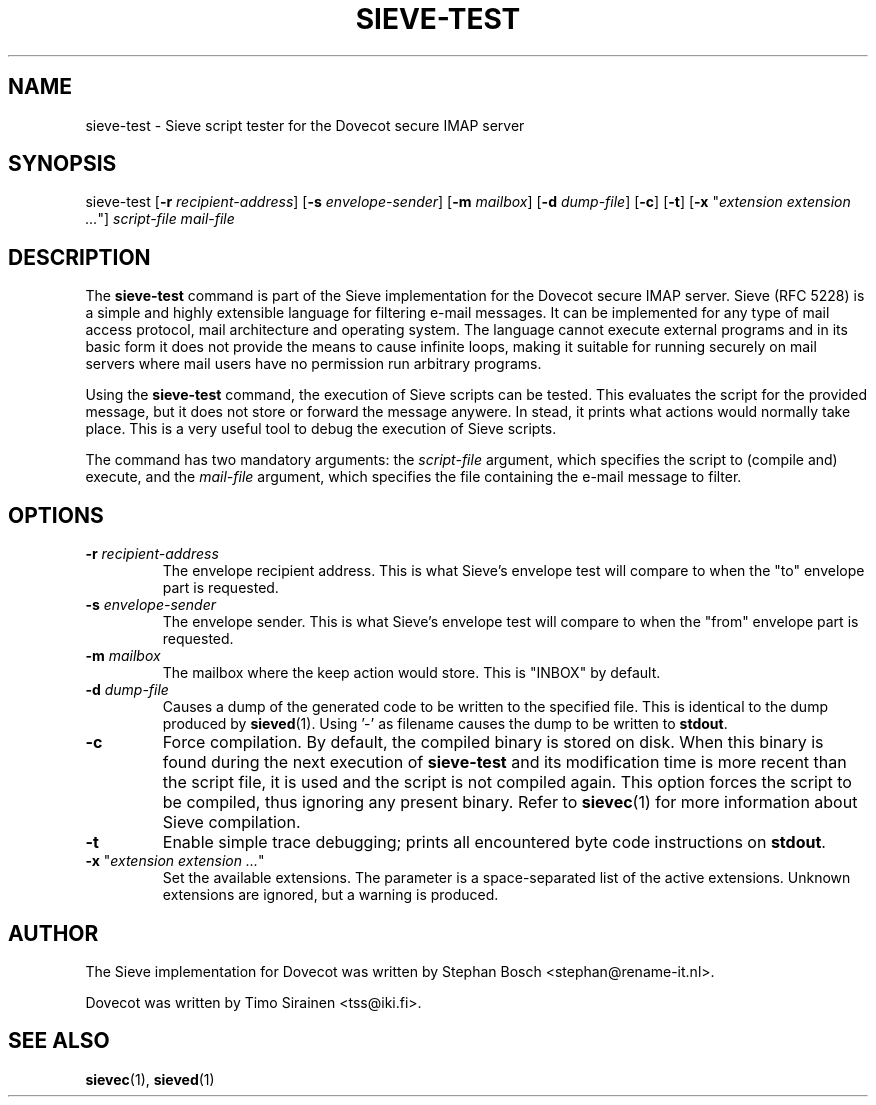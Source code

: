 .TH "SIEVE-TEST" "1" "21 December 2008"
.SH NAME
sieve-test \- Sieve script tester for the Dovecot secure IMAP server
.SH SYNOPSIS
sieve-test [\fB-r\fR \fIrecipient-address\fR] [\fB-s\fR \fIenvelope-sender\fR] [\fB-m\fR \fImailbox\fR] [\fB-d\fR \fIdump-file\fR] [\fB-c\fR] [\fB-t\fR]
[\fB-x\fR "\fIextension extension ...\fR"] \fIscript-file\fR \fImail-file\fR
.SH DESCRIPTION
.PP
The \fBsieve-test\fP command is part of the Sieve implementation for the Dovecot secure 
IMAP server. Sieve (RFC 5228) is a simple and highly extensible language for filtering 
e-mail messages. It can be implemented for any type of mail access protocol, mail 
architecture and operating system. The language cannot execute external programs and in 
its basic form it does not provide the means to cause infinite loops, making it suitable 
for running securely on mail servers where mail users have no permission run arbitrary programs.
.PP
Using the \fBsieve-test\fR command, the execution of Sieve scripts can be tested. This evaluates
the script for the provided message, but it does not store or forward the message anywere. 
In stead, it prints what actions would normally take place. This is a very useful tool to 
debug the execution of Sieve scripts. 
.PP
The command has two mandatory arguments: the \fIscript-file\fR argument, which specifies the 
script to (compile and) execute, and the \fImail-file\fR argument, which specifies the file containing
the e-mail message to filter. 
.SH OPTIONS
.TP 
\fB-r\fP \fIrecipient-address\fP
The envelope recipient address. This is what Sieve's envelope test will compare to when the "to"
envelope part is requested.
.TP
\fB-s\fP \fIenvelope-sender\fP
The envelope sender. This is what Sieve's envelope test will compare to when the "from" envelope
part is requested.
.TP
\fB-m\fP \fImailbox\fP
The mailbox where the keep action would store. This is "INBOX" by default.
.TP
\fB-d\fP \fIdump-file\fP
Causes a dump of the generated code to be written to the specified file. This is identical to the
dump produced by \fBsieved\fR(1). Using '-' as filename causes the dump to be written to \fBstdout\fP.
.TP
\fB-c\fP
Force compilation. By default, the compiled binary is stored on disk. When this binary is found
during the next execution of \fBsieve-test\fP and its modification time is more recent than the
script file, it is used and the script is not compiled again. This option forces the script to be
compiled, thus ignoring any present binary. Refer to \fBsievec\fP(1) for more information about 
Sieve compilation.
.TP
\fB-t\fP
Enable simple trace debugging; prints all encountered byte code instructions on \fBstdout\fP.
.TP
\fB-x\fP "\fIextension extension ...\fP"
Set the available extensions. The parameter is a space-separated list of the active extensions. 
Unknown extensions are ignored, but a warning is produced.
.SH AUTHOR
.PP
The Sieve implementation for Dovecot was written by Stephan Bosch <stephan@rename-it.nl>.
.PP
Dovecot was written by Timo Sirainen <tss@iki.fi>.
.SH "SEE ALSO"
.BR sievec (1),
.BR sieved (1)

